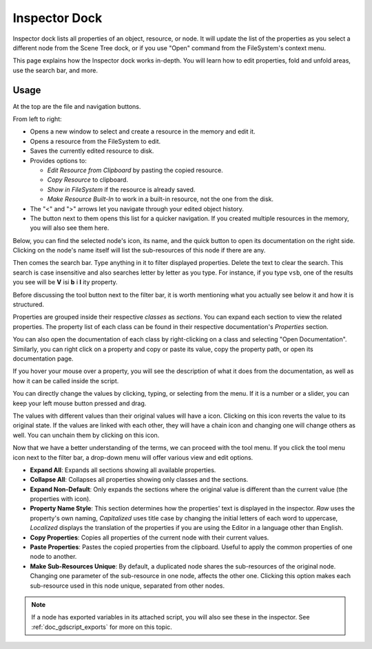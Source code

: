 .. _doc_editor_inspector_dock:

Inspector Dock
===============

Inspector dock lists all properties of an object, resource, or node.
It will update the list of the properties as you select a different node from the 
Scene Tree dock, or if you use "Open" command from the FileSystem's context menu.

.. image:: img/inspector_overview.webp

This page explains how the Inspector dock works in-depth. You will learn how to edit 
properties, fold and unfold areas, use the search bar, and more.

Usage
-----

At the top are the file and navigation buttons.

.. image:: img/inspector_top_buttons.webp

From left to right:

- Opens a new window to select and create a resource in the memory and edit it.
- Opens a resource from the FileSystem to edit.
- Saves the currently edited resource to disk.
- Provides options to:

  - `Edit Resource from Clipboard` by pasting the copied resource.
  - `Copy Resource` to clipboard.
  - `Show in FileSystem` if the resource is already saved.
  - `Make Resource Built-In` to work in a built-in resource, not the one from the disk.
  
- The "<" and ">" arrows let you navigate through your edited object history.
- The button next to them opens this list for a quicker navigation. If you created multiple 
  resources in the memory, you will also see them here.

Below, you can find the selected node's icon, its name, and the quick button to open 
its documentation on the right side.
Clicking on the node's name itself will list the sub-resources of this node if there are any.

Then comes the search bar. Type anything in it to filter displayed properties. 
Delete the text to clear the search.
This search is case insensitive and also searches letter by letter as you type.
For instance, if you type ``vsb``, one of the results you see will be
**V** isi **b** i **l** ity property.

Before discussing the tool button next to the filter bar, it is worth mentioning 
what you actually see below it and how it is structured.

.. image:: img/inspector_dock_overlay.webp

Properties are grouped inside their respective `classes` as `sections`.
You can expand each section to view the related properties.
The property list of each class can be found in their respective documentation's 
`Properties` section.

You can also open the documentation of each class by right-clicking on a class
and selecting "Open Documentation".
Similarly, you can right click on a property and copy or paste its value,
copy the property path, or open its documentation page.

If you hover your mouse over a property, you will see the description of what 
it does from the documentation, as well as how it can be called inside the script.

You can directly change the values by clicking, typing, or selecting from the menu.
If it is a number or a slider, you can keep your left mouse button pressed and drag.

.. |undo| image:: img/inspector_dock_revert.webp

The values with different values than their original values will have a |undo| icon.
Clicking on this icon reverts the value to its original state.
If the values are linked with each other, they will have a chain icon and changing one
will change others as well. You can unchain them by clicking on this icon.

Now that we have a better understanding of the terms, we can proceed with the tool menu. 
If you click the tool menu icon next to the filter bar, a drop-down menu will offer
various view and edit options.

.. image:: img/inspector_tools_menu.webp

- **Expand All**: Expands all sections showing all available properties.
- **Collapse All**: Collapses all properties showing only classes and the sections.
- **Expand Non-Default**: Only expands the sections where the original value is different
  than the current value (the properties with |undo| icon).
- **Property Name Style**: This section determines how the properties' text is displayed in 
  the inspector. `Raw` uses the property's own naming, `Capitalized` uses title 
  case by changing the initial letters of each word to uppercase, `Localized` 
  displays the translation of the properties if you are using the Editor in a language 
  other than English.
- **Copy Properties**: Copies all properties of the current node with their current values.
- **Paste Properties**: Pastes the copied properties from the clipboard. Useful to apply 
  the common properties of one node to another.
- **Make Sub-Resources Unique**: By default, a duplicated node shares the sub-resources of
  the original node. Changing one parameter of the sub-resource in one node, affects 
  the other one.
  Clicking this option makes each sub-resource used in this node unique, separated from 
  other nodes.

.. note:: If a node has exported variables in its attached script, you will also see these 
  in the inspector. See :ref:`doc_gdscript_exports` for more on this topic.

.. seealso:: Refer to :ref:`doc_customizing_editor` for dock customization options.


.. break down inspector content in class name, property categories that are foldable, and individual properties.

.. Using the buttons at the top.
.. Using the tool menu
.. List each property type and how to edit it
.. For numerical inputs, mention and link to a page about formulas
